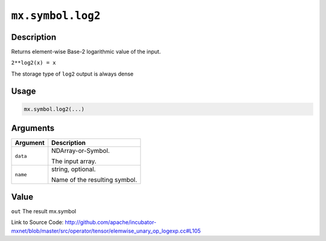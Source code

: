 

``mx.symbol.log2``
====================================

Description
----------------------

Returns element-wise Base-2 logarithmic value of the input.

``2**log2(x) = x``

The storage type of ``log2`` output is always dense




Usage
----------

.. code:: r

	mx.symbol.log2(...)

Arguments
------------------

+----------------------------------------+------------------------------------------------------------+
| Argument                               | Description                                                |
+========================================+============================================================+
| ``data``                               | NDArray-or-Symbol.                                         |
|                                        |                                                            |
|                                        | The input array.                                           |
+----------------------------------------+------------------------------------------------------------+
| ``name``                               | string, optional.                                          |
|                                        |                                                            |
|                                        | Name of the resulting symbol.                              |
+----------------------------------------+------------------------------------------------------------+

Value
----------

``out`` The result mx.symbol


Link to Source Code: http://github.com/apache/incubator-mxnet/blob/master/src/operator/tensor/elemwise_unary_op_logexp.cc#L105

